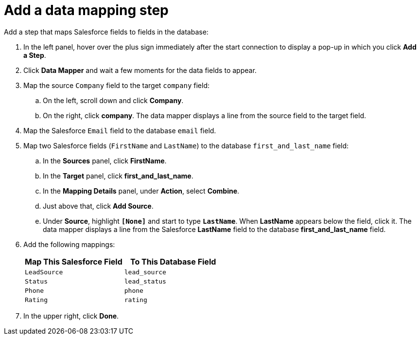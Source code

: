 [id='sf2db-add-data-mapping-step']
= Add a data mapping step

Add a step that maps Salesforce fields to fields in the 
database:

. In the left panel, hover over the plus sign immediately after the
start connection to display a pop-up in which you click *Add a Step*.

. Click *Data Mapper* and wait a few moments for the data fields
to appear.

. Map the source `Company` field to the 
target `company` field:
.. On the left, scroll down and click *Company*.
.. On the right, click *company*. 
The data mapper displays a line
from the source field to the target field. 
. Map the Salesforce `Email` field to the database `email` field. 
. Map two Salesforce fields (`FirstName` and `LastName`) to the database
`first_and_last_name` field:
.. In the *Sources* panel, click *FirstName*.
.. In the *Target* panel, click *first_and_last_name*. 
.. In the *Mapping Details* panel, under *Action*, select *Combine*.
.. Just above that, click *Add Source*. 
.. Under *Source*, highlight *`[None]`* and start to type
`*LastName*`. When *LastName* appears below the field, click it.
The data mapper displays a line from the Salesforce *LastName* field to the
database *first_and_last_name* field. 
. Add the following mappings:  
+
[options="header"]
|=======================
|Map This Salesforce Field |To This Database Field     
|`LeadSource`    |`lead_source`    
|`Status`    |`lead_status`    
|`Phone`    |`phone`    
|`Rating`    |`rating`
|=======================


. In the upper right, click *Done*.
